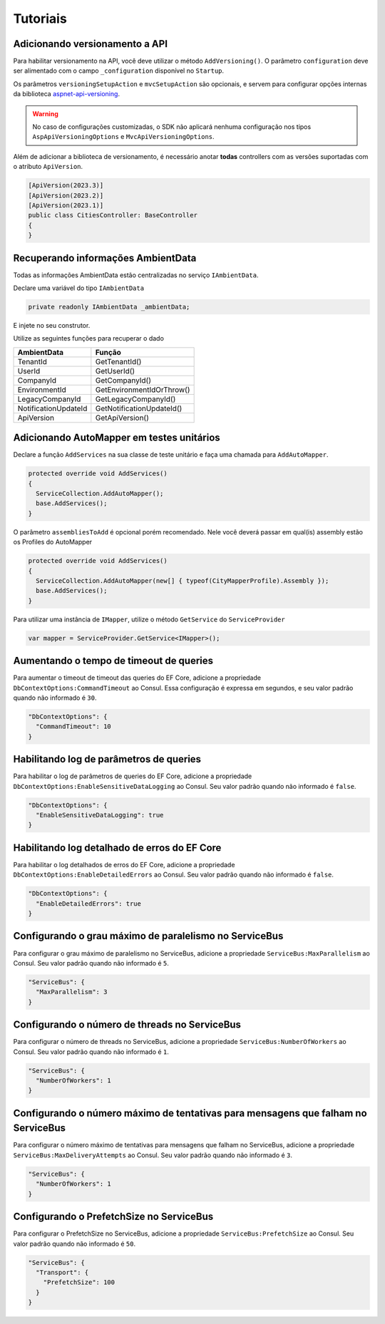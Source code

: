 Tutoriais
#########

.. _adicionando-automapper-em-testes-unitarios:

Adicionando versionamento a API
-------------------------------

Para habilitar versionamento na API, você deve utilizar o método ``AddVersioning()``.
O parâmetro ``configuration`` deve ser alimentado com o campo ``_configuration`` disponível no ``Startup``.

Os parâmetros ``versioningSetupAction`` e ``mvcSetupAction`` são opcionais, e servem para configurar opções internas da biblioteca aspnet-api-versioning_.

.. warning::

   No caso de configurações customizadas, o SDK não aplicará nenhuma configuração nos tipos ``AspApiVersioningOptions`` e ``MvcApiVersioningOptions``.

Além de adicionar a biblioteca de versionamento, é necessário anotar **todas** controllers com as versões suportadas com o atributo ``ApiVersion``.

.. code-block:: c#

   [ApiVersion(2023.3)]
   [ApiVersion(2023.2)]
   [ApiVersion(2023.1)]
   public class CitiesController: BaseController
   {        
   }


Recuperando informações AmbientData
-----------------------------------

Todas as informações AmbientData estão centralizadas no serviço ``IAmbientData``.

Declare uma variável do tipo ``IAmbientData``

.. code-block:: c#

   private readonly IAmbientData _ambientData;

E injete no seu construtor.

Utilize as seguintes funções para recuperar o dado

==================== ==========================
AmbientData          Função
==================== ==========================
TenantId             GetTenantId()
UserId               GetUserId()
CompanyId            GetCompanyId()
EnvironmentId        GetEnvironmentIdOrThrow()
LegacyCompanyId      GetLegacyCompanyId()
NotificationUpdateId GetNotificationUpdateId()
ApiVersion           GetApiVersion()
==================== ==========================

Adicionando AutoMapper em testes unitários
------------------------------------------

Declare a função ``AddServices`` na sua classe de teste unitário e faça uma chamada para ``AddAutoMapper``.

.. code-block:: c#

   protected override void AddServices()
   {
     ServiceCollection.AddAutoMapper();  
     base.AddServices();
   }

O parâmetro ``assembliesToAdd`` é opcional porém recomendado. Nele você deverá passar em qual(is) assembly estão os Profiles do AutoMapper

.. code-block:: c#

   protected override void AddServices()
   {
     ServiceCollection.AddAutoMapper(new[] { typeof(CityMapperProfile).Assembly });  
     base.AddServices();
   }

Para utilizar uma instância de ``IMapper``, utilize o método ``GetService`` do ``ServiceProvider``

.. code-block:: c#

   var mapper = ServiceProvider.GetService<IMapper>();


.. _aspnet-api-versioning: https://github.com/dotnet/aspnet-api-versioning/

Aumentando o tempo de timeout de queries
----------------------------------------

Para aumentar o timeout de timeout das queries do EF Core, adicione a propriedade ``DbContextOptions:CommandTimeout`` ao Consul. Essa configuração é expressa em segundos, e seu valor padrão quando não informado é ``30``.

.. code-block:: json

  "DbContextOptions": {
    "CommandTimeout": 10
  }

Habilitando log de parâmetros de queries
----------------------------------------

Para habilitar o log de parâmetros de queries do EF Core, adicione a propriedade ``DbContextOptions:EnableSensitiveDataLogging`` ao Consul. Seu valor padrão quando não informado é ``false``.

.. code-block:: json

  "DbContextOptions": {
    "EnableSensitiveDataLogging": true
  }

Habilitando log detalhado de erros do EF Core
----------------------------------------------

Para habilitar o log detalhados de erros do EF Core, adicione a propriedade ``DbContextOptions:EnableDetailedErrors`` ao Consul. Seu valor padrão quando não informado é ``false``.

.. code-block:: json

  "DbContextOptions": {
    "EnableDetailedErrors": true
  }


Configurando o grau máximo de paralelismo no ServiceBus
-------------------------------------------------------

Para configurar o grau máximo de paralelismo no ServiceBus, adicione a propriedade ``ServiceBus:MaxParallelism`` ao Consul. Seu valor padrão quando não informado é ``5``.

.. code-block:: json

  "ServiceBus": {
    "MaxParallelism": 3
  }

Configurando o número de threads no ServiceBus
----------------------------------------------

Para configurar o número de threads no ServiceBus, adicione a propriedade ``ServiceBus:NumberOfWorkers`` ao Consul. Seu valor padrão quando não informado é ``1``.

.. code-block:: json

  "ServiceBus": {
    "NumberOfWorkers": 1
  }

Configurando o número máximo de tentativas para mensagens que falham no ServiceBus
----------------------------------------------------------------------------------

Para configurar o número máximo de tentativas para mensagens que falham no ServiceBus, adicione a propriedade ``ServiceBus:MaxDeliveryAttempts`` ao Consul. Seu valor padrão quando não informado é ``3``.

.. code-block:: json

  "ServiceBus": {
    "NumberOfWorkers": 1
  }

Configurando o PrefetchSize no ServiceBus
-----------------------------------------

Para configurar o PrefetchSize no ServiceBus, adicione a propriedade ``ServiceBus:PrefetchSize`` ao Consul. Seu valor padrão quando não informado é ``50``.

.. code-block:: json

  "ServiceBus": {
    "Transport": {
      "PrefetchSize": 100
    }    
  }